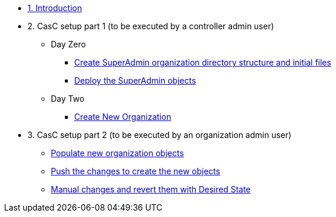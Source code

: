 :sectnums:

* xref:index.adoc#_quick_introduction_to_cac[1. Introduction]
//** xref:01-setup.adoc#prerequisite[Manage automation controller Configuration as Code (CaC) with Ansible]

* 2. CasC setup part 1 (to be executed by a controller admin user)
** Day Zero
*** xref:021-initial-dir-and-files.adoc[Create SuperAdmin organization directory structure and initial files]
*** xref:022-deploy-superadmin-objects.adoc[Deploy the SuperAdmin objects]
** Day Two
*** xref:023-superadmin-create-new-organization.adoc[Create New Organization]
// ** xref:02-deploy.adoc#package[Populate SuperAdmin]
// ** xref:02-deploy.adoc#deploy[Encrypt Vault]
// ** xref:02-deploy.adoc#deploy[Special config]
// ** xref:02-deploy.adoc#deploy[Test]

* 3. CasC setup part 2 (to be executed by an organization admin user)
// ** xref:10-regularuser.adoc[Actions to be executed by Admin user of a normal Organization]
** xref:11-regularuser-initial-dir-and-files.adoc[Populate new organization objects]
** xref:12-regularuser-deploy-objects.adoc[Push the changes to create the new objects]
** xref:13-regularuser-manual-change.adoc[Manual changes and revert them with Desired State]
